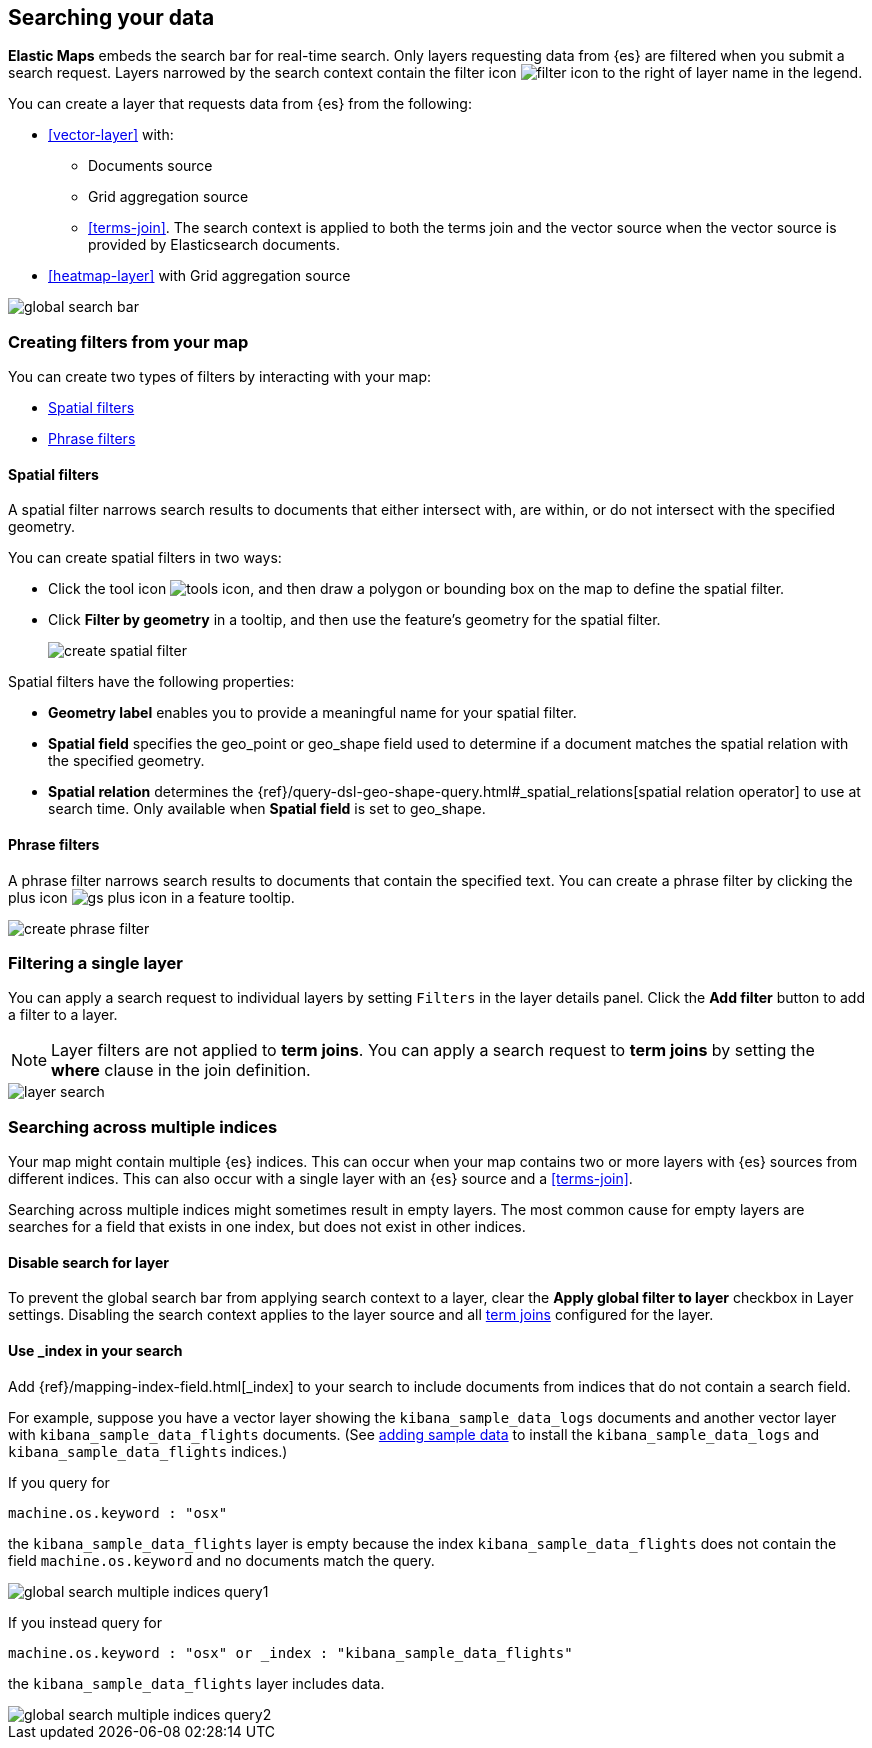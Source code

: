 [role="xpack"]
[[maps-search]]
== Searching your data

**Elastic Maps** embeds the search bar for real-time search.
Only layers requesting data from {es} are filtered when you submit a search request.
Layers narrowed by the search context contain the filter icon image:maps/images/filter_icon.png[] to the right of layer name in the legend.

You can create a layer that requests data from {es} from the following:

* <<vector-layer>> with:

** Documents source

** Grid aggregation source

** <<terms-join>>. The search context is applied to both the terms join and the vector source when the vector source is provided by Elasticsearch documents.

* <<heatmap-layer>> with Grid aggregation source

[role="screenshot"]
image::maps/images/global_search_bar.png[]

[role="xpack"]
[[maps-create-filter-from-map]]
=== Creating filters from your map

You can create two types of filters by interacting with your map:

* <<maps-spatial-filters, Spatial filters>>
* <<maps-phrase-filter, Phrase filters>>

[float]
[[maps-spatial-filters]]
==== Spatial filters

A spatial filter narrows search results to documents that either intersect with, are within, or do not intersect with the specified geometry.

You can create spatial filters in two ways:

* Click the tool icon image:maps/images/tools_icon.png[], and then draw a polygon or bounding box on the map to define the spatial filter.
* Click *Filter by geometry* in a tooltip, and then use the feature's geometry for the spatial filter.
+
[role="screenshot"]
image::maps/images/create_spatial_filter.png[]

Spatial filters have the following properties:

* *Geometry label* enables you to provide a meaningful name for your spatial filter.
* *Spatial field* specifies the geo_point or geo_shape field used to determine if a document matches the spatial relation with the specified geometry.
* *Spatial relation* determines the {ref}/query-dsl-geo-shape-query.html#_spatial_relations[spatial relation operator] to use at search time. Only available when *Spatial field* is set to geo_shape.

[float]
[[maps-phrase-filter]]
==== Phrase filters

A phrase filter narrows search results to documents that contain the specified text.
You can create a phrase filter by clicking the plus icon image:maps/images/gs_plus_icon.png[] in a feature tooltip.

[role="screenshot"]
image::maps/images/create_phrase_filter.png[]

[role="xpack"]
[[maps-layer-based-filtering]]
=== Filtering a single layer

You can apply a search request to individual layers by setting `Filters` in the layer details panel.
Click the *Add filter* button to add a filter to a layer.

NOTE: Layer filters are not applied to *term joins*. You can apply a search request to *term joins* by setting the *where* clause in the join definition.

[role="screenshot"]
image::maps/images/layer_search.png[]

[role="xpack"]
[[maps-search-across-multiple-indices]]
=== Searching across multiple indices

Your map might contain multiple {es} indices.
This can occur when your map contains two or more layers with {es} sources from different indices.
This can also occur with a single layer with an {es} source and a <<terms-join>>.

Searching across multiple indices might sometimes result in empty layers.
The most common cause for empty layers are searches for a field that exists in one index, but does not exist in other indices.

[float]
[[maps-disable-search-for-layer]]
==== Disable search for layer

To prevent the global search bar from applying search context to a layer, clear the *Apply global filter to layer* checkbox in Layer settings.
Disabling the search context applies to the layer source and all <<terms-join, term joins>> configured for the layer.

[float]
[[maps-add-index-search]]
==== Use _index in your search

Add {ref}/mapping-index-field.html[_index] to your search to include documents from indices that do not contain a search field.

For example, suppose you have a vector layer showing the `kibana_sample_data_logs` documents
and another vector layer with `kibana_sample_data_flights` documents.
(See <<add-sample-data, adding sample data>>
to install the `kibana_sample_data_logs` and `kibana_sample_data_flights` indices.)

If you query for
--------------------------------------------------
machine.os.keyword : "osx"
--------------------------------------------------
the `kibana_sample_data_flights` layer is empty because the index
`kibana_sample_data_flights` does not contain the field `machine.os.keyword` and no documents match the query.

[role="screenshot"]
image::maps/images/global_search_multiple_indices_query1.png[]

If you instead query for
--------------------------------------------------
machine.os.keyword : "osx" or _index : "kibana_sample_data_flights"
--------------------------------------------------
the `kibana_sample_data_flights` layer includes data.

[role="screenshot"]
image::maps/images/global_search_multiple_indices_query2.png[]
